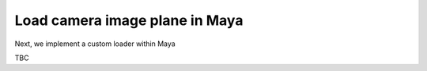 ..
    :copyright: Copyright (c) 2022 ftrack

.. _tutorial/load:

*******************************
Load camera image plane in Maya
*******************************

Next, we implement a custom loader within Maya

TBC


